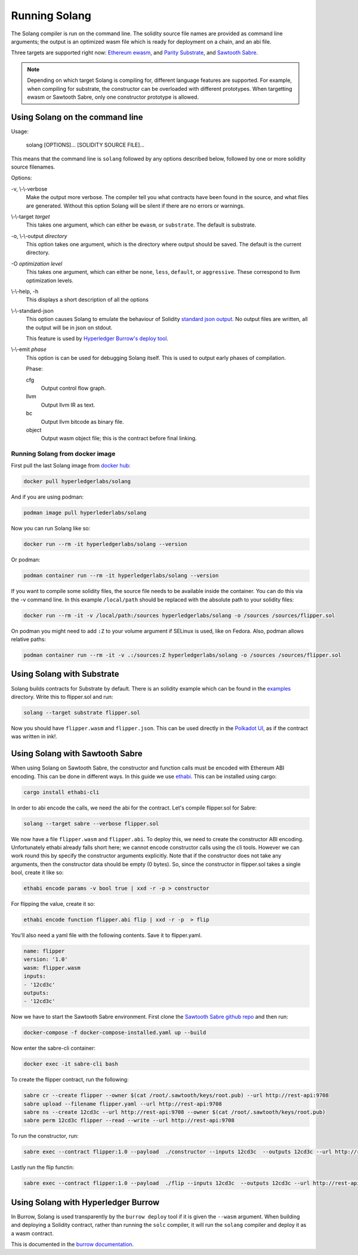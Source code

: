 Running Solang
==============

The Solang compiler is run on the command line. The solidity source file
names are provided as command line arguments; the output is an optimized
wasm file which is ready for deployment on a chain, and an abi file.

Three targets are supported right now:
`Ethereum ewasm <https://github.com/ewasm/design>`_,  and
`Parity Substrate <https://substrate.dev/>`_, and
`Sawtooth Sabre <https://github.com/hyperledger/sawtooth-sabre>`_.

.. note::

  Depending on which target Solang is compiling for, different language
  features are supported. For example, when compiling for substrate, the
  constructor can be overloaded with different prototypes. When targetting
  ewasm or Sawtooth Sabre, only one constructor prototype is allowed.

Using Solang on the command line
--------------------------------

Usage:

  solang [OPTIONS]... [SOLIDITY SOURCE FILE]...

This means that the command line is ``solang`` followed by any options described below,
followed by one or more solidity source filenames.

Options:

-v, \\-\\-verbose
  Make the output more verbose. The compiler tell you what contracts have been
  found in the source, and what files are generated. Without this option Solang
  will be silent if there are no errors or warnings.

\\-\\-target *target*
  This takes one argument, which can either be ``ewasm``, or ``substrate``.
  The default is substrate.

-o, \\-\\-output *directory*
  This option takes one argument, which is the directory where output should
  be saved. The default is the current directory.

-O *optimization level*
  This takes one argument, which can either be ``none``, ``less``, ``default``,
  or ``aggressive``. These correspond to llvm optimization levels.

\\-\\-help, -h
  This displays a short description of all the options

\\-\\-standard-json
  This option causes Solang to emulate the behaviour of Solidity
  `standard json output <https://solidity.readthedocs.io/en/v0.5.13/using-the-compiler.html#output-description>`_. No output files are written, all the
  output will be in json on stdout.

  This feature is used by `Hyperledger Burrow's deploy tool <https://hyperledger.github.io/burrow/#/tutorials/3-contracts?id=deploy-artifacts>`_.

\\-\\-emit *phase*
  This option is can be used for debugging Solang itself. This is used to
  output early phases of compilation.

  Phase:

  cfg
    Output control flow graph.

  llvm
    Output llvm IR as text.

  bc
    Output llvm bitcode as binary file.

  object
    Output wasm object file; this is the contract before final linking.

Running Solang from docker image
________________________________

First pull the last Solang image from
`docker hub <https://hub.docker.com/repository/docker/hyperledgerlabs/solang/>`_:

.. code-block:: bash

        docker pull hyperledgerlabs/solang

And if you are using podman:

.. code-block:: bash

        podman image pull hyperlederlabs/solang

Now you can run Solang like so:

.. code-block:: bash

	docker run --rm -it hyperledgerlabs/solang --version

Or podman:

.. code-block:: bash

	podman container run --rm -it hyperledgerlabs/solang --version

If you want to compile some solidity files, the source file needs to be
available inside the container. You can do this via the -v command line.
In this example ``/local/path`` should be replaced with the absolute path
to your solidity files:

.. code-block:: bash

	docker run --rm -it -v /local/path:/sources hyperledgerlabs/solang -o /sources /sources/flipper.sol

On podman you might need to add ``:Z`` to your volume argument if SELinux is used, like on Fedora. Also, podman allows relative paths:

.. code-block:: bash

	podman container run --rm -it -v .:/sources:Z hyperledgerlabs/solang -o /sources /sources/flipper.sol

Using Solang with Substrate
---------------------------

Solang builds contracts for Substrate by default. There is an solidity example
which can be found in the `examples <https://github.com/hyperledger-labs/solang/tree/master/examples>`_
directory. Write this to flipper.sol and run:

.. code-block:: bash

  solang --target substrate flipper.sol

Now you should have ``flipper.wasm`` and ``flipper.json``. This can be used
directly in the `Polkadot UI <https://substrate.dev/substrate-contracts-workshop/#/0/deploying-your-contract?id=putting-your-code-on-the-blockchain>`_, as if the contract was written in ink!.

Using Solang with Sawtooth Sabre
--------------------------------

When using Solang on Sawtooth Sabre, the constructor and function calls must be encoded with Ethereum ABI encoding.
This can be done in different ways. In this guide we use `ethabi <https://github.com/paritytech/ethabi>`_. This can
be installed using cargo:

.. code-block:: bash

  cargo install ethabi-cli

In order to abi encode the calls, we need the abi for the contract. Let's compile flipper.sol for Sabre:

.. code-block:: bash

  solang --target sabre --verbose flipper.sol

We now have a file ``flipper.wasm`` and ``flipper.abi``. To deploy this, we need to create the constructor
ABI encoding. Unfortunately ethabi already falls short here; we cannot encode constructor calls using the cli
tools. However we can work round this by specify the constructor arguments explicitly. Note that if the
constructor does not take any arguments, then the constructor data should be empty (0 bytes). So, since the
constructor in flipper.sol takes a single bool, create it like so:

.. code-block:: bash

  ethabi encode params -v bool true | xxd -r -p > constructor

For flipping the value, create it so:

.. code-block:: bash

  ethabi encode function flipper.abi flip | xxd -r -p  > flip

You'll also need a yaml file with the following contents. Save it to flipper.yaml.

.. code-block:: yaml

  name: flipper
  version: '1.0'
  wasm: flipper.wasm
  inputs:
  - '12cd3c'
  outputs:
  - '12cd3c'

Now we have to start the Sawtooth Sabre environment. First clone the
`Sawtooth Sabre github repo <https://github.com/hyperledger/sawtooth-sabre/>`_ and then run:

.. code-block:: bash

  docker-compose -f docker-compose-installed.yaml up --build

Now enter the sabre-cli container:

.. code-block:: bash

  docker exec -it sabre-cli bash

To create the flipper contract, run the following:

.. code-block:: bash

  sabre cr --create flipper --owner $(cat /root/.sawtooth/keys/root.pub) --url http://rest-api:9708
  sabre upload --filename flipper.yaml --url http://rest-api:9708
  sabre ns --create 12cd3c --url http://rest-api:9708 --owner $(cat /root/.sawtooth/keys/root.pub)
  sabre perm 12cd3c flipper --read --write --url http://rest-api:9708

To run the constructor, run:

.. code-block:: bash

   sabre exec --contract flipper:1.0 --payload  ./constructor --inputs 12cd3c  --outputs 12cd3c --url http://rest-api:9708

Lastly run the flip functin:

.. code-block:: bash

  sabre exec --contract flipper:1.0 --payload  ./flip --inputs 12cd3c  --outputs 12cd3c --url http://rest-api:9708

Using Solang with Hyperledger Burrow
------------------------------------

In Burrow, Solang is used transparently by the ``burrow deploy`` tool if it is given the ``--wasm`` argument.
When building and deploying a Solidity contract, rather than running the ``solc`` compiler, it will run
the ``solang`` compiler and deploy it as a wasm contract.

This is documented in the `burrow documentation <https://hyperledger.github.io/burrow/#/reference/wasm>`_.
